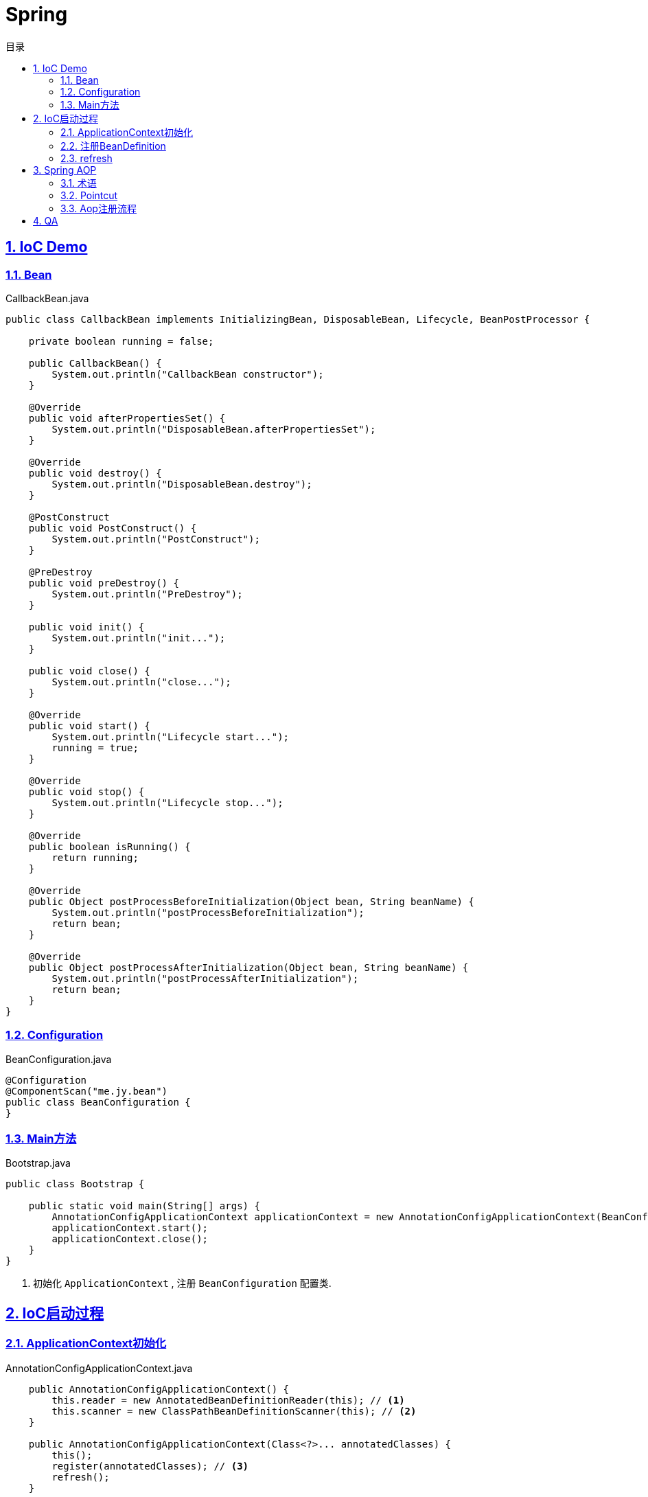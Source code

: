 = Spring
:icons: font
:source-highlighter: highlightjs
:highlightjs-theme: idea
:hardbreaks:
:sectlinks:
:sectnums:
:stem:
:toc: left
:toclevels: 3
:toc-title: 目录
:tabsize: 4

== IoC Demo

=== Bean

[source,java]
.CallbackBean.java
----
public class CallbackBean implements InitializingBean, DisposableBean, Lifecycle, BeanPostProcessor {

    private boolean running = false;

    public CallbackBean() {
        System.out.println("CallbackBean constructor");
    }

    @Override
    public void afterPropertiesSet() {
        System.out.println("DisposableBean.afterPropertiesSet");
    }

    @Override
    public void destroy() {
        System.out.println("DisposableBean.destroy");
    }

    @PostConstruct
    public void PostConstruct() {
        System.out.println("PostConstruct");
    }

    @PreDestroy
    public void preDestroy() {
        System.out.println("PreDestroy");
    }

    public void init() {
        System.out.println("init...");
    }

    public void close() {
        System.out.println("close...");
    }

    @Override
    public void start() {
        System.out.println("Lifecycle start...");
        running = true;
    }

    @Override
    public void stop() {
        System.out.println("Lifecycle stop...");
    }

    @Override
    public boolean isRunning() {
        return running;
    }

    @Override
    public Object postProcessBeforeInitialization(Object bean, String beanName) {
        System.out.println("postProcessBeforeInitialization");
        return bean;
    }

    @Override
    public Object postProcessAfterInitialization(Object bean, String beanName) {
        System.out.println("postProcessAfterInitialization");
        return bean;
    }
}
----

=== Configuration

[source,java]
.BeanConfiguration.java
----
@Configuration
@ComponentScan("me.jy.bean")
public class BeanConfiguration {
}
----

=== Main方法

[source,java]
.Bootstrap.java
----
public class Bootstrap {

    public static void main(String[] args) {
        AnnotationConfigApplicationContext applicationContext = new AnnotationConfigApplicationContext(BeanConfiguration.class); // <1>
        applicationContext.start();
        applicationContext.close();
    }
}
----
<1> 初始化 `ApplicationContext` , 注册 `BeanConfiguration` 配置类.

== IoC启动过程

=== ApplicationContext初始化

[source,java]
.AnnotationConfigApplicationContext.java
----
    public AnnotationConfigApplicationContext() {
		this.reader = new AnnotatedBeanDefinitionReader(this); // <1>
		this.scanner = new ClassPathBeanDefinitionScanner(this); // <2>
	}

    public AnnotationConfigApplicationContext(Class<?>... annotatedClasses) {
		this();
		register(annotatedClasses); // <3>
		refresh();
	}
----

<1> 初始化 `AnnotatedBeanDefinitionReader`, 创建一个 `Environment` 对象.
注册一些 `BeanDefinitionRegistryPostProcessor`/`BeanPostProcessor`/`BeanFactoryPostProcessor`.
<2> 初始化 `ClassPathBeanDefinitionScanner`.
<3> 使用 `AnnotatedBeanDefinitionReader` 注册配置类.

=== 注册BeanDefinition

[source,java]
.AnnotatedBeanDefinitionReader.java
----
    <T> void doRegisterBean(Class<T> annotatedClass, @Nullable Supplier<T> instanceSupplier, @Nullable String name,
			@Nullable Class<? extends Annotation>[] qualifiers, BeanDefinitionCustomizer... definitionCustomizers) {

		AnnotatedGenericBeanDefinition abd = new AnnotatedGenericBeanDefinition(annotatedClass); // <1>
		if (this.conditionEvaluator.shouldSkip(abd.getMetadata())) { // <2>
			return;
		}

		abd.setInstanceSupplier(instanceSupplier);
		ScopeMetadata scopeMetadata = this.scopeMetadataResolver.resolveScopeMetadata(abd); // <3>
		abd.setScope(scopeMetadata.getScopeName());
		String beanName = (name != null ? name : this.beanNameGenerator.generateBeanName(abd, this.registry));

		AnnotationConfigUtils.processCommonDefinitionAnnotations(abd); // <4>
		if (qualifiers != null) {
			for (Class<? extends Annotation> qualifier : qualifiers) {
				if (Primary.class == qualifier) {
					abd.setPrimary(true);
				}
				else if (Lazy.class == qualifier) {
					abd.setLazyInit(true);
				}
				else {
					abd.addQualifier(new AutowireCandidateQualifier(qualifier));
				}
			}
		}
		for (BeanDefinitionCustomizer customizer : definitionCustomizers) {
			customizer.customize(abd);
		}

		BeanDefinitionHolder definitionHolder = new BeanDefinitionHolder(abd, beanName);
		definitionHolder = AnnotationConfigUtils.applyScopedProxyMode(scopeMetadata, definitionHolder, this.registry); // <5>
		BeanDefinitionReaderUtils.registerBeanDefinition(definitionHolder, this.registry); // <6>
	}
----

<1> 配置类包装成 `AnnotatedGenericBeanDefinition` 对象.
<2> 判断是否满足注册bean的条件.
<3> 解析scope.
<4> 解析bean类上的 `@Lazy/@Primary/@DependsOn/@Role/@Description` 注解.
<5> 根据 `scopeMode` 判断生成对应的代理类.
<6> 注册beanDefinition(将 `definitionHolder` 放到 `BeanFactory` 的 `beanDefinitionMap` 中).

=== refresh

[source,java]
.AbstractApplicationContext.java
----
    @Override
	public void refresh() throws BeansException, IllegalStateException {
		synchronized (this.startupShutdownMonitor) {
			// Prepare this context for refreshing.
			prepareRefresh(); // <1>
			// Tell the subclass to refresh the internal bean factory.
			ConfigurableListableBeanFactory beanFactory = obtainFreshBeanFactory();
			// Prepare the bean factory for use in this context.
			prepareBeanFactory(beanFactory); // <2>
			try {
				// Allows post-processing of the bean factory in context subclasses.
				postProcessBeanFactory(beanFactory);
				// Invoke factory processors registered as beans in the context.
				invokeBeanFactoryPostProcessors(beanFactory); // <3>
				// Register bean processors that intercept bean creation.
				registerBeanPostProcessors(beanFactory); // <4>
				// Initialize message source for this context.
				initMessageSource(); // <5>
				// Initialize event multicaster for this context.
				initApplicationEventMulticaster(); // <6>
				// Initialize other special beans in specific context subclasses.
				onRefresh();
				// Check for listener beans and register them.
				registerListeners();
				// Instantiate all remaining (non-lazy-init) singletons.
				finishBeanFactoryInitialization(beanFactory); // <7>
				// Last step: publish corresponding event.
				finishRefresh(); // <8>
			}
			catch (BeansException ex) {
				if (logger.isWarnEnabled()) {
					logger.warn("Exception encountered during context initialization - " + "cancelling refresh attempt: " + ex);
				}
				// Destroy already created singletons to avoid dangling resources.
				destroyBeans();
				// Reset 'active' flag.
				cancelRefresh(ex);
				// Propagate exception to caller.
				throw ex;
			}
			finally {
				// Reset common introspection caches in Spring's core, since we
				// might not ever need metadata for singleton beans anymore...
				resetCommonCaches();
			}
		}
	}
----
<1> 子类自定义初始化一些 `properties` , 校验必填属性.
<2> 设置 `BeanFactory` 的一些属性, 注册 `environment/systemProperties/systemEnvironment` .
<3> 调用 `ConfigurationClassPostProcessor.processConfigBeanDefinitions` 解析 `Configuration` 类并生成CGLIB代理, 根据 `@ComponentScan` 扫描包下面的bean注册到 `BeanFactory` 中.
<4> 注册 `beanPostProcessor` 到 `BeanFactory` 中.
<5> 注册 `DelegatingMessageSource` .
<6> 注册 `ApplicationEventMulticaster` .
<7> 调用 `BeanFactory.getBean()` 初始化所有非懒加载的bean.
<8> 注册 `LifecycleProcessor` , 执行 `onRefresh` 方法, 发布 `ContextRefreshedEvent` .

== Spring AOP

=== 术语

* Aspect:
声明需要关注的类/方法的一个地方.
* JoinPoint:
代表正在执行的方法.
* Advice:
表示JoinPoint何时被执行, 如 `Before`, `AfterReturning`, `AfterThrowing`, `After`, `Around`.
* Pointcut:
连接点匹配判断.
* Introduction:
为特定类型声明额外的方法/属性.
* Target object:
被AOP的原始对象.
* AOP proxy:
被AOP框架生成代理的对象.
* Weaving:
基于普通对象和切面生成代理对象的过程, 可以在编译时/加载时/运行时进行.

=== Pointcut

* 匹配方法
* execution: `execution(modifiers-pattern? ret-type-pattern declaring-type-pattern?name-pattern(param-pattern) throws-pattern?)`
* 匹配包/类型
** within
* 匹配对象
** this
** bean
** target
* 匹配注解
** @target:
RetentionPolicy为class
** @args
** @within:
RetentionPolicy为runtime
** @annotation
* 匹配参数
** args

.示例:
[source,java]
----
execution(public * *(..)) // 匹配所有公共方法
execution(* set*(..)) // 匹配所有以set开头的方法
execution(* com.xyz.service.AccountService.*(..)) // 匹配AccountService里所有的方法
execution(* com.xyz.service.*.*(..)) // 匹配com.xyz.service包下所有的方法
execution(* com.xyz.service..*.*(..)) // 匹配com.xyz.service包及其子包下所有的方法

within(com.xyz.service.*) // 匹配com.xyz.service包下所有的方法
within(com.xyz.service..*) // 匹配com.xyz.service包及其子包下所有的方法

this(com.xyz.service.AccountService) // 匹配AccountService所有子类里的方法
target(com.xyz.service.AccountService)

bean(tradeService) // 匹配beanName为"tradeService"的类下的方法.
bean(*Service) // 匹配beanName以"Service"结尾的类下的方法.

args(java.io.Serializable) // 匹配参数只有一个并且类型为Serializable的方法

@target(org.springframework.transaction.annotation.Transactional) // 匹配有@Transactional注解的类下的方法
@within(org.springframework.transaction.annotation.Transactional)
@annotation(org.springframework.transaction.annotation.Transactional) // 匹配有@Transactional注解的方法
@args(com.xyz.security.Classified) // 匹配参数只有一个并且参数上有@Classified的方法

----

=== Aop注册流程

. 解析Configuration类的 `@EnableAspectJAutoProxy` 注解, 注册 `AnnotationAwareAspectJAutoProxyCreator` .
. `postProcessBeforeInstantiation` 时扫描所有的Aspect, 标记出所有需要被aop的bean.
. `postProcessAfterInitialization` 时创建代理对象.
.. 根据 `AopUtils.findAdvisorsThatCanApply` 找到每个bean的advisor.
.. 使用 `CGLIB` 生成代理类, 使用 `sun.reflect.ReflectionFactory` 创建代理对象.

== QA

[qanda]
IoC?::
对象自身生命周期的控制以及与其他对象的依赖关系交由Spring容器管理.

依赖注入的方式?::
* 构造函数注入
* setter方法注入
* 接口注入

ApplicationContext与BeanFactory的区别?::
* BeanFactory在spring-beans包中, ApplicationContext在spring-context包中.
* ApplicationContext扩展了BeanFactory的功能:
** MessageSource:
实现国际化功能.
** EventPublisher:
实现事件订阅发布功能.
** LifeCycle:
管理生命周期.
** 集成AOP.
** 新增一些应用层context, 如 `WebApplicationContext` .
** ...

如何手动注册bean?::
* BeanFactory.registerBeanDefinition:
通过BeanFactory注册
* ApplicationContext.register:
通过ApplicationContext注册
* ApplicationContext.scan: 扫描包下所有的bean

如何实例化bean?::
* 构造函数
* static factory method
* instance factory method

单例bean中如何注入prototype型bean?::
* `@Lookup` 一个抽象方法
* `ObjectFactory/Provider`

bean的生命周期?::
. @PostConstruct
. DisposableBean.afterPropertiesSet
. initMethod
. BeanPostProcessor.postProcessBeforeInitialization
. BeanPostProcessor.postProcessAfterInitialization
. LifeCycle.start
. LifeCycle.stop
. @PreDestroy
. DisposableBean.destroy
. destroyMethod

Configuration类实例方法中直接调用beanMethod为什么可以直接得到bean?::
Spring会为每个Configuration类生成CGLIB代理类, 代理类会拦截所有的beanMethod, 返回值为从BeanFactory中get到的bean.

什么情况下会发生Bean循环引用?::
* 两个bean互相在构造函数中注入
* 两个prototype类型的bean互相注入

Spring如何检测Bean循环引用?::
参见 `DefaultSingletonBeanRegistry.beforeSingletonCreation` 方法. 每个bean在创建前 `beanName` 会放到 `singletonsCurrentlyInCreation` 这个set中, bean创建完会从这个set中移出.
解析构造函数上 `@Autowired` 注解时会看需要注入的bean在不在这个set中, 如果在, 则抛出循环引用异常.

Bean循环引用如何解决?::
`@Autowired` 时添加 `@Lazy` 注解, 并且构造函数中不要去获取注入对象的属性/调用方法.
*原理* :
如果注入时有 `@Lazy` 注解, 则会注入一个代理, 只有当使用这个字段时才会从 `BeanFactory` 中获取真正的bean.

为什么JDK动态代理调用同类中方法时不走切面?::
JDK动态代理会生成一个子类, 调用这个子类的方法时会直接调用 `InvocationHandler` 中的invoke方法, 并且传递对象的是原被代理的对象.
所以在被代理的对象中直接调用同类的方法不会调用切面的代码.

使用CGLIB代理有什么要求?::
* 被代理的类不能是 `final` 类.
* 被代理的方法不能是私有方法.

Spring配置的placeholder占位符是如何替换的, 有什么办法可以自定义替换方式?::
依靠 `Environment` 对象的 `propertyResolver` 解析:
替换掉 `${}` 占位符, 再从 `Environment` 的 `propertySources` 中获取该属性名对应的值.
